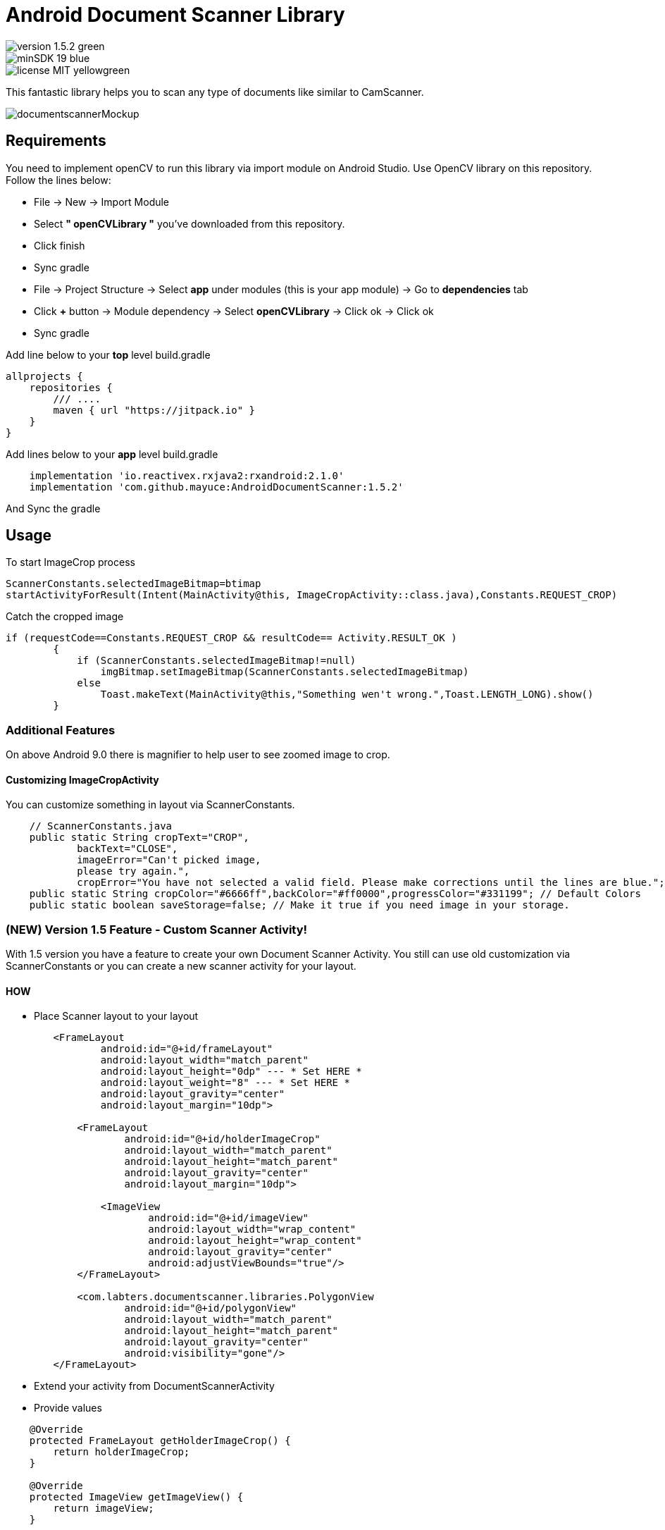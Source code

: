 # Android Document Scanner Library

image::https://img.shields.io/badge/version-1.5.2-green.svg[]
image::https://img.shields.io/badge/minSDK-19-blue.svg[]
image::https://img.shields.io/badge/license-MIT-yellowgreen.svg[]

This fantastic library helps you to scan any type of documents like similar to CamScanner.

image::documentscannerMockup.png[]

## Requirements

You need to implement openCV to run this library via import module on Android Studio. Use OpenCV library on this repository.
Follow the lines below:

* File -> New -> Import Module
* Select *" openCVLibrary "* you've downloaded from this repository.
* Click finish
* Sync gradle
* File -> Project Structure -> Select *app* under modules (this is your app module) -> Go to *dependencies* tab
* Click *+* button -> Module dependency -> Select *openCVLibrary* -> Click ok -> Click ok
* Sync gradle

Add line below to your *top* level build.gradle

[source,bourne]
----
allprojects {
    repositories {
        /// ....
        maven { url "https://jitpack.io" }
    }
}
----

Add lines below to your *app* level build.gradle

[source,bourne]
----
    implementation 'io.reactivex.rxjava2:rxandroid:2.1.0'
    implementation 'com.github.mayuce:AndroidDocumentScanner:1.5.2'
----

And Sync the gradle

## Usage

To start ImageCrop process 

[source,java]
----
ScannerConstants.selectedImageBitmap=btimap
startActivityForResult(Intent(MainActivity@this, ImageCropActivity::class.java),Constants.REQUEST_CROP)
----

Catch the cropped image

[source,java]
----
if (requestCode==Constants.REQUEST_CROP && resultCode== Activity.RESULT_OK )
        {
            if (ScannerConstants.selectedImageBitmap!=null)
                imgBitmap.setImageBitmap(ScannerConstants.selectedImageBitmap)
            else
                Toast.makeText(MainActivity@this,"Something wen't wrong.",Toast.LENGTH_LONG).show()
        }
----

### Additional Features

On above Android 9.0 there is magnifier to help user to see zoomed image to crop.

#### Customizing ImageCropActivity

You can customize something in layout via ScannerConstants.

[source,java]
----
    // ScannerConstants.java
    public static String cropText="CROP",
            backText="CLOSE",
            imageError="Can't picked image,
            please try again.",
            cropError="You have not selected a valid field. Please make corrections until the lines are blue.";
    public static String cropColor="#6666ff",backColor="#ff0000",progressColor="#331199"; // Default Colors 
    public static boolean saveStorage=false; // Make it true if you need image in your storage. 
----

### (NEW) Version 1.5 Feature - Custom Scanner Activity!

With 1.5 version you have a feature to create your own Document Scanner Activity.
You still can use old customization via ScannerConstants or you can create a new scanner activity for your layout.

#### HOW 

* Place Scanner layout to your layout

[source,bourne]
----
        <FrameLayout
                android:id="@+id/frameLayout"
                android:layout_width="match_parent"
                android:layout_height="0dp" --- * Set HERE *
                android:layout_weight="8" --- * Set HERE *
                android:layout_gravity="center"
                android:layout_margin="10dp">

            <FrameLayout
                    android:id="@+id/holderImageCrop"
                    android:layout_width="match_parent"
                    android:layout_height="match_parent"
                    android:layout_gravity="center"
                    android:layout_margin="10dp">

                <ImageView
                        android:id="@+id/imageView"
                        android:layout_width="wrap_content"
                        android:layout_height="wrap_content"
                        android:layout_gravity="center"
                        android:adjustViewBounds="true"/>
            </FrameLayout>

            <com.labters.documentscanner.libraries.PolygonView
                    android:id="@+id/polygonView"
                    android:layout_width="match_parent"
                    android:layout_height="match_parent"
                    android:layout_gravity="center"
                    android:visibility="gone"/>
        </FrameLayout>

----

* Extend your activity from DocumentScannerActivity
* Provide values

[source,java]
----
    @Override
    protected FrameLayout getHolderImageCrop() {
        return holderImageCrop;
    }

    @Override
    protected ImageView getImageView() {
        return imageView;
    }

    @Override
    protected PolygonView getPolygonView() {
        return polygonView;
    }

    @Override
    protected Bitmap getBitmapImage() {
        return cropImage;
    }
----

* Override methods

[source,java]
----
    @Override
    protected void showProgressBar() {
        RelativeLayout rlContainer = findViewById(R.id.rlContainer);
        setViewInteract(rlContainer, false);
        progressBar.setVisibility(View.VISIBLE);
    }

    @Override
    protected void hideProgressBar() {
        RelativeLayout rlContainer = findViewById(R.id.rlContainer);
        setViewInteract(rlContainer, true);
        progressBar.setVisibility(View.GONE);
    }

    @Override
    protected void showError(CropperErrorType errorType) {
        switch (errorType) {
            case CROP_ERROR:
                Toast.makeText(this, ScannerConstants.cropError, Toast.LENGTH_LONG).show();
                break;
        }
    }
----

And *after* setting your view call *startCropping()* method

If you have a trouble you can follow follow com.labters.documentscanner.ImageCropActivity for how to do that.

## TO-DO

- Remove RxJava dependency.

## Thanks

* Thanks RX library to improve this project.
* Thanks OpenCV for this awesome library. - https://opencv.org/
and
* Inspiration from *aashari* . Thanks him for his source codes. - https://github.com/aashari/android-opencv-camera-scanner

[source,bourne]
----
MIT License

Copyright (c) 2020 Muhammet Ali YUCE

Permission is hereby granted, free of charge, to any person obtaining a copy
of this software and associated documentation files (the "Software"), to deal
in the Software without restriction, including without limitation the rights
to use, copy, modify, merge, publish, distribute, sublicense, and/or sell
copies of the Software, and to permit persons to whom the Software is
furnished to do so, subject to the following conditions:

The above copyright notice and this permission notice shall be included in all
copies or substantial portions of the Software.

THE SOFTWARE IS PROVIDED "AS IS", WITHOUT WARRANTY OF ANY KIND, EXPRESS OR
IMPLIED, INCLUDING BUT NOT LIMITED TO THE WARRANTIES OF MERCHANTABILITY,
FITNESS FOR A PARTICULAR PURPOSE AND NONINFRINGEMENT. IN NO EVENT SHALL THE
AUTHORS OR COPYRIGHT HOLDERS BE LIABLE FOR ANY CLAIM, DAMAGES OR OTHER
LIABILITY, WHETHER IN AN ACTION OF CONTRACT, TORT OR OTHERWISE, ARISING FROM,
OUT OF OR IN CONNECTION WITH THE SOFTWARE OR THE USE OR OTHER DEALINGS IN THE
SOFTWARE.
----
